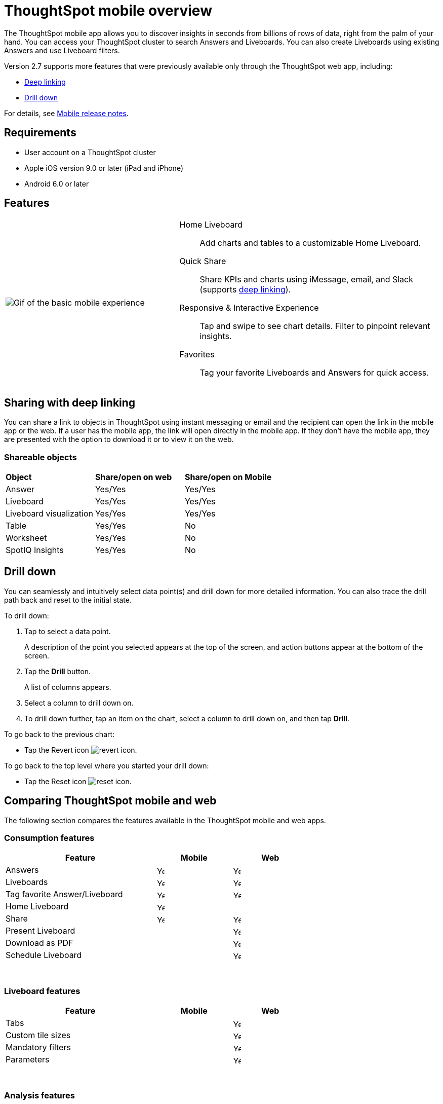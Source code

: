 = ThoughtSpot mobile overview
:last_updated: 02/09/2022
:linkattrs:
:experimental:
:page-aliases: /admin/mobile/use-mobile.adoc
:description: ThoughtSpot mobile provides access to ThoughtSpot from your phone.



The ThoughtSpot mobile app allows you to discover insights in seconds from billions of rows of data, right from the palm of your hand.
You can access your ThoughtSpot cluster to search Answers and Liveboards.
You can also create Liveboards using existing Answers and use Liveboard filters.

Version 2.7 supports more features that were previously available only through the ThoughtSpot web app, including:

* <<deep-linking,Deep linking>>
* <<drill-down,Drill down>>

For details, see xref:notes-mobile.adoc[Mobile release notes].

== Requirements

* User account on a ThoughtSpot cluster
* Apple iOS version 9.0 or later (iPad and iPhone)
* Android 6.0 or later

== Features

[cols="40%,60%"]
|===
a| image:v1_mobile.gif[Gif of the basic mobile experience]
a| Home Liveboard:: Add charts and tables to a customizable Home Liveboard.
Quick Share:: Share KPIs and charts using iMessage, email, and Slack (supports <<deep-linking,deep linking>>).
Responsive & Interactive Experience::
Tap and swipe to see chart details.
Filter to pinpoint relevant insights.
Favorites:: Tag your favorite Liveboards and Answers for quick access.
|===

[#deep-linking]
== Sharing with deep linking

You can share a link to objects in ThoughtSpot using instant messaging or email and the recipient can open the link in the mobile app or the web.
If a user has the mobile app, the link will open directly in the mobile app.
If they don't have the mobile app, they are presented with the option to download it or to view it on the web.

=== Shareable objects

[cols=3*]
|===
| *Object*****
| *Share/open on web*****
| *Share/open on Mobile*****

| Answer
| Yes/Yes
| Yes/Yes

| Liveboard
| Yes/Yes
| Yes/Yes

| Liveboard visualization
| Yes/Yes
| Yes/Yes

| Table
| Yes/Yes
| No

| Worksheet
| Yes/Yes
| No

| SpotIQ Insights
| Yes/Yes
| No
|===

[#drill-down]
== Drill down

You can seamlessly and intuitively select data point(s) and drill down for more detailed information.
You can also trace the drill path back and reset to the initial state.

To drill down:

. Tap to select a data point.
+
A description of the point you selected appears at the top of the screen, and action buttons appear at the bottom of the screen.
. Tap the *Drill* button.
+
A list of columns appears.
. Select a column to drill down on.
. To drill down further, tap an item on the chart, select a column to drill down on, and then tap *Drill*.

To go back to the previous chart:

* Tap the Revert icon image:revert.png[revert icon].

To go back to the top level where you started your drill down:

* Tap the Reset icon image:reset.png[reset icon].

== Comparing ThoughtSpot mobile and web

The following section compares the features available in the ThoughtSpot mobile and web apps.

=== Consumption features

[cols="20%,10%,10%" stripes="even", width="70%"]
|===
.^|Feature ^.^|Mobile ^.^|Web

|Answers
^.^|image:checkmark_black.svg[Yes,15]

^.^| image:checkmark_black.svg[Yes,15]
|Liveboards
^.^|image:checkmark_black.svg[Yes,15]

^.^|image:checkmark_black.svg[Yes,15]
|Tag favorite Answer/Liveboard
^.^|image:checkmark_black.svg[Yes,15]


^.^|image:checkmark_black.svg[Yes,15]
|Home Liveboard
^.^|image:checkmark_black.svg[Yes,15]

|
|Share
^.^|image:checkmark_black.svg[Yes,15]

^.^|image:checkmark_black.svg[Yes,15]

|Present Liveboard
|

^.^|image:checkmark_black.svg[Yes,15]
|Download as PDF
|

^.^|image:checkmark_black.svg[Yes,15]
|Schedule Liveboard
|
^.^|image:checkmark_black.svg[Yes,15]
|===
{empty} +

=== Liveboard features

[cols="20%,10%,10%" stripes="even", width="70%"]
|===
.^|Feature ^.^|Mobile ^.^|Web

|Tabs

|
^.^|image:checkmark_black.svg[Yes,15]
|Custom tile sizes

|
^.^|image:checkmark_black.svg[Yes,15]
|Mandatory filters

|
^.^|image:checkmark_black.svg[Yes,15]
|Parameters

|
^.^|image:checkmark_black.svg[Yes,15]
|===
{empty} +

=== Analysis features

[cols="20%,10%,10%" stripes="even", width="70%"]
|===
.^|Feature ^.^|Mobile ^.^|Web

|Drill down
^.^|image:checkmark_black.svg[Yes,15]
^.^|image:checkmark_black.svg[Yes,15]

|Apply filters
^.^|image:checkmark_black.svg[Yes,15]
^.^|image:checkmark_black.svg[Yes,15]

|Answer Explorer
|
^.^|image:checkmark_black.svg[Yes,15]

|SpotIQ
|
^.^|image:checkmark_black.svg[Yes,15]

|Monitor KPI
^.^|image:checkmark_black.svg[Yes,15]
^.^|image:checkmark_black.svg[Yes,15]

|TS Sync
|
^.^|image:checkmark_black.svg[Yes,15]
|===
{empty} +

=== Creation features

[cols="20%,10%,10%" stripes="even", width="70%"]
|===
.^|Feature ^.^|Mobile ^.^|Web

|Search Data
|

^.^|image:checkmark_black.svg[Yes,15]
|Search Answers and Liveboards
|

^.^|image:checkmark_black.svg[Yes,15]
|Create/edit Liveboard
|

^.^|image:checkmark_black.svg[Yes,15]
|Create/edit Answers
|

^.^|image:checkmark_black.svg[Yes,15]
|===
{empty} +

=== Miscellaneous features

[cols="20%,10%,10%" stripes="even", width="70%"]
|===
.^|Feature ^.^|Mobile ^.^|Web

|Localization

^.^|image:checkmark_black.svg[Yes,15]
^.^|image:checkmark_black.svg[Yes,15]
|Admin functions

|
^.^|image:checkmark_black.svg[Yes,15]
|===

== Important limitations
The ThoughtSpot mobile app has the following limitations:

* No support for pivot tables, geo maps, or sankey charts

* No support for sorting on Answers


== Getting Started

=== For administrators:

* To deploy the app to users in your company, see xref:mobile-deploy.adoc[Deploy mobile app].

=== For users:

* To install and set up the app, see xref:mobile-install.adoc[Install and set up mobile app].

'''
> **Related information**
>
> * xref:mobile-deploy.adoc[Deploy]
> * xref:mobile-install.adoc[Install and set up]
> * xref:mobile-faq.adoc[FAQ]
> * xref:notes-mobile.adoc[Release notes]
